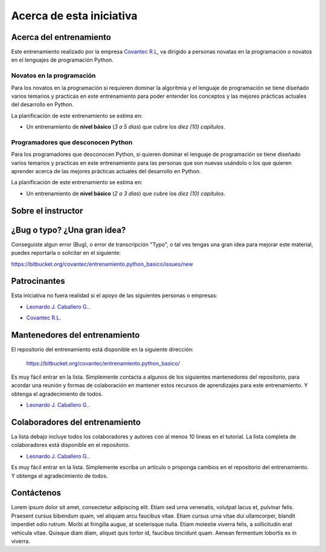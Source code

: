 .. -*- coding: utf-8 -*-


.. _acerca_de:

=========================
Acerca de esta iniciativa
=========================


.. _acerca_de_entrenamiento:

Acerca del entrenamiento
========================

Este entrenamiento realizado por la empresa `Covantec R.L`_, va dirigido a personas novatas en la
programación o novatos en el lenguajes de programación Python.


Novatos en la programación
--------------------------

Para los novatos en la programación si requieren dominar la algoritmia y el lenguaje de programación
se tiene diseñado varios temarios y practicas en este entrenamiento para poder entender los conceptos
y las mejores prácticas actuales del desarrollo en Python.

La planificación de este entrenamiento se estima en:

- Un entrenamiento de **nivel básico** (*3 a 5 días*) que cubre los *diez (10) capítulos*.


Programadores que desconocen Python
-----------------------------------

Para los programadores que desconocen Python, si quieren dominar el lenguaje de programación se tiene
diseñado varios temarios y practicas en este entrenamiento para las personas que son nuevas usándolo o
los que quieren aprender acerca de las mejores prácticas actuales del desarrollo en Python.

La planificación de este entrenamiento se estima en:

- Un entrenamiento de **nivel básico** (*2 a 3 días*) que cubre los *diez (10) capítulos*.


.. _acerca_de_instructor:

Sobre el instructor
===================

.. raw:: html
   :file: _templates/partials/virtual_business_card.html


.. _reportes_bug_typo_idea:

¿Bug o typo? ¿Una gran idea?
============================

Conseguiste algun error (Bug), o error de transcripción "Typo", o tal ves tengas una gran idea para mejorar
este material, puedes reportarla o solicitar en el siguiente: 

https://bitbucket.org/covantec/entrenamiento.python_basico/issues/new


.. _el_equipo:

Patrocinantes
=============

Esta iniciativa no fuera realidad si el apoyo de las siguientes personas o empresas:

* `Leonardo J. Caballero G. <#sobre-el-instructor>`_.

* `Covantec R.L`_.

  .. figure:: _images/covantec_logo_web.jpg
     :align: center
     :alt: Covantec R.L.
     :target: https://github.com/covantec


.. _mantenedores:

Mantenedores del entrenamiento
==============================

El repositorio del entrenamiento está disponible en la siguiente dirección: 

   https://bitbucket.org/covantec/entrenamiento.python_basico/

Es muy fácil entrar en la lista. Simplemente contacta a algunos de los siguientes
mantenedores del repositorio, para acordar una reunión y formas de colaboración en
mantener estos recursos de aprendizajes para este entrenamiento. Y obtenga el
agradecimiento de todos.


* `Leonardo J. Caballero G. <#sobre-el-instructor>`_.


.. _colaboradores:

Colaboradores del entrenamiento
===============================

La lista debajo incluye todos los colaboradores y autores con al menos 10 líneas en
el tutorial. La lista completa de colaboradores está disponible en el repositorio.

* `Leonardo J. Caballero G. <#sobre-el-instructor>`_.

Es muy fácil entrar en la lista. Simplemente escriba un artículo o proponga cambios
en el repositorio del entrenamiento. Y obtenga el agradecimiento de todos.


.. _contactenos:

Contáctenos
===========

Lorem ipsum dolor sit amet, consectetur adipiscing elit. Etiam sed urna venenatis,
volutpat lacus et, pulvinar felis. Praesent cursus bibendum quam, vel aliquam arcu
faucibus vitae. Etiam cursus urna vitae dui ullamcorper, blandit imperdiet odio rutrum.
Morbi at fringilla augue, at scelerisque nulla. Etiam molestie viverra felis, a
sollicitudin erat vehicula vitae. Quisque diam diam, aliquet quis tortor id, faucibus
tincidunt quam. Aenean fermentum lobortis ex in viverra.

.. _`Covantec R.L`: https://github.com/Covantec
